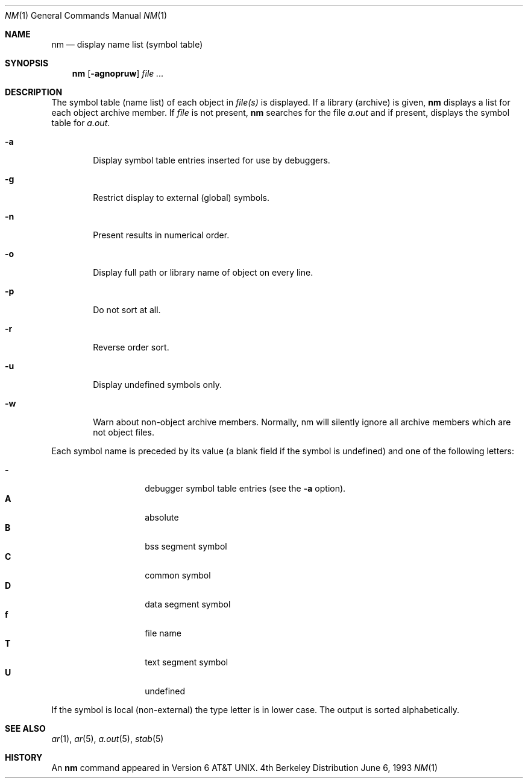 .\"	$OpenBSD: nm.1,v 1.2 1996/06/26 05:37:32 deraadt Exp $
.\"	$NetBSD: nm.1,v 1.3 1995/08/31 23:41:58 jtc Exp $
.\"
.\" Copyright (c) 1980, 1990, 1993
.\"	The Regents of the University of California.  All rights reserved.
.\"
.\" Redistribution and use in source and binary forms, with or without
.\" modification, are permitted provided that the following conditions
.\" are met:
.\" 1. Redistributions of source code must retain the above copyright
.\"    notice, this list of conditions and the following disclaimer.
.\" 2. Redistributions in binary form must reproduce the above copyright
.\"    notice, this list of conditions and the following disclaimer in the
.\"    documentation and/or other materials provided with the distribution.
.\" 3. All advertising materials mentioning features or use of this software
.\"    must display the following acknowledgement:
.\"	This product includes software developed by the University of
.\"	California, Berkeley and its contributors.
.\" 4. Neither the name of the University nor the names of its contributors
.\"    may be used to endorse or promote products derived from this software
.\"    without specific prior written permission.
.\"
.\" THIS SOFTWARE IS PROVIDED BY THE REGENTS AND CONTRIBUTORS ``AS IS'' AND
.\" ANY EXPRESS OR IMPLIED WARRANTIES, INCLUDING, BUT NOT LIMITED TO, THE
.\" IMPLIED WARRANTIES OF MERCHANTABILITY AND FITNESS FOR A PARTICULAR PURPOSE
.\" ARE DISCLAIMED.  IN NO EVENT SHALL THE REGENTS OR CONTRIBUTORS BE LIABLE
.\" FOR ANY DIRECT, INDIRECT, INCIDENTAL, SPECIAL, EXEMPLARY, OR CONSEQUENTIAL
.\" DAMAGES (INCLUDING, BUT NOT LIMITED TO, PROCUREMENT OF SUBSTITUTE GOODS
.\" OR SERVICES; LOSS OF USE, DATA, OR PROFITS; OR BUSINESS INTERRUPTION)
.\" HOWEVER CAUSED AND ON ANY THEORY OF LIABILITY, WHETHER IN CONTRACT, STRICT
.\" LIABILITY, OR TORT (INCLUDING NEGLIGENCE OR OTHERWISE) ARISING IN ANY WAY
.\" OUT OF THE USE OF THIS SOFTWARE, EVEN IF ADVISED OF THE POSSIBILITY OF
.\" SUCH DAMAGE.
.\"
.\"     @(#)nm.1	8.1 (Berkeley) 6/6/93
.\"
.Dd June 6, 1993
.Dt NM 1
.Os BSD 4
.Sh NAME
.Nm nm
.Nd display name list (symbol table)
.Sh SYNOPSIS
.Nm nm
.Op Fl agnopruw
.Ar
.Sh DESCRIPTION
The symbol table (name list) of each object in
.Ar file(s)
is displayed.
If a library (archive) is given,
.Nm 
displays a list for each
object archive member.
If
.Ar file
is not present,
.Nm
searches for the file
.Pa a.out
and if present, displays the symbol
table for
.Pa a.out .
.Bl -tag -width flag
.It Fl a
Display symbol table entries inserted for use by debuggers.
.It Fl g
Restrict display to external (global) symbols.
.It Fl n
Present results in numerical order.
.It Fl o
Display full path or library name of object on every line.
.It Fl p
Do not sort at all.
.It Fl r
Reverse order sort.
.It Fl u
Display undefined symbols only.
.It Fl w
Warn about non-object archive members.
Normally, nm will silently ignore all archive members which are not
object files.
.El
.Pp
Each symbol name is preceded by its value (a blank field if the symbol
is undefined) and one of the following letters:
.Pp
.Bl -tag -width Ds -compact -offset indent
.It Fl
debugger symbol table entries (see the
.Fl a
option).
.It Li A
absolute
.It Li B
bss segment symbol
.It Li C
common symbol
.It Li D
data segment symbol
.It Li f
file name
.It Li T
text segment symbol
.It Li U
undefined
.El
.Pp
If the symbol is local (non-external) the type letter is in lower case.
The output is sorted alphabetically.
.Sh SEE ALSO
.Xr ar 1 ,
.Xr ar 5 ,
.Xr a.out 5 ,
.Xr stab 5
.Sh HISTORY
An
.Nm nm
command appeared in
.At v6 .
